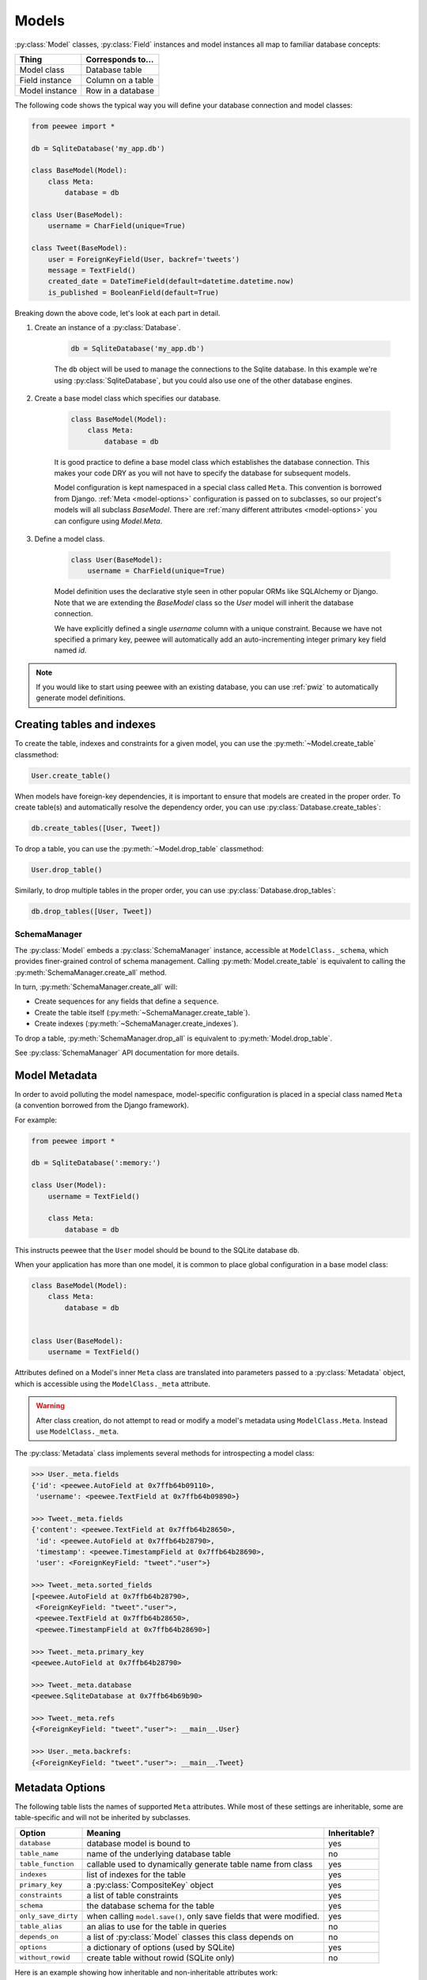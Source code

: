 .. _models:

Models
======

:py:class:`Model` classes, :py:class:`Field` instances and model instances all
map to familiar database concepts:

=================== =====================================
Thing               Corresponds to...
=================== =====================================
Model class         Database table
Field instance      Column on a table
Model instance      Row in a database
=================== =====================================

The following code shows the typical way you will define your database
connection and model classes:

.. code-block:: python

    from peewee import *

    db = SqliteDatabase('my_app.db')

    class BaseModel(Model):
        class Meta:
            database = db

    class User(BaseModel):
        username = CharField(unique=True)

    class Tweet(BaseModel):
        user = ForeignKeyField(User, backref='tweets')
        message = TextField()
        created_date = DateTimeField(default=datetime.datetime.now)
        is_published = BooleanField(default=True)


Breaking down the above code, let's look at each part in detail.

1. Create an instance of a :py:class:`Database`.

    .. code-block:: python

        db = SqliteDatabase('my_app.db')

    The ``db`` object will be used to manage the connections to the Sqlite
    database. In this example we're using :py:class:`SqliteDatabase`, but you
    could also use one of the other database engines.

2. Create a base model class which specifies our database.

    .. code-block:: python

        class BaseModel(Model):
            class Meta:
                database = db

    It is good practice to define a base model class which establishes the
    database connection. This makes your code DRY as you will not have to
    specify the database for subsequent models.

    Model configuration is kept namespaced in a special class called ``Meta``.
    This convention is borrowed from Django. :ref:`Meta <model-options>`
    configuration is passed on to subclasses, so our project's models will all
    subclass *BaseModel*. There are :ref:`many different attributes
    <model-options>` you can configure using *Model.Meta*.

3. Define a model class.

    .. code-block:: python

        class User(BaseModel):
            username = CharField(unique=True)

    Model definition uses the declarative style seen in other popular ORMs like
    SQLAlchemy or Django. Note that we are extending the *BaseModel* class so
    the *User* model will inherit the database connection.

    We have explicitly defined a single *username* column with a unique
    constraint. Because we have not specified a primary key, peewee will
    automatically add an auto-incrementing integer primary key field named
    *id*.

.. note::

    If you would like to start using peewee with an existing database, you can
    use :ref:`pwiz` to automatically generate model definitions.


Creating tables and indexes
---------------------------

To create the table, indexes and constraints for a given model, you can use the
:py:meth:`~Model.create_table` classmethod:

.. code-block:: python

    User.create_table()

When models have foreign-key dependencies, it is important to ensure that
models are created in the proper order. To create table(s) and automatically
resolve the dependency order, you can use :py:class:`Database.create_tables`:

.. code-block:: python

    db.create_tables([User, Tweet])

To drop a table, you can use the :py:meth:`~Model.drop_table` classmethod:

.. code-block:: python

    User.drop_table()

Similarly, to drop multiple tables in the proper order, you can use
:py:class:`Database.drop_tables`:

.. code-block:: python

    db.drop_tables([User, Tweet])

SchemaManager
^^^^^^^^^^^^^

The :py:class:`Model` embeds a :py:class:`SchemaManager` instance, accessible
at ``ModelClass._schema``, which provides finer-grained control of schema
management. Calling :py:meth:`Model.create_table` is equivalent to calling the
:py:meth:`SchemaManager.create_all` method.

In turn, :py:meth:`SchemaManager.create_all` will:

* Create sequences for any fields that define a ``sequence``.
* Create the table itself (:py:meth:`~SchemaManager.create_table`).
* Create indexes (:py:meth:`~SchemaManager.create_indexes`).

To drop a table, :py:meth:`SchemaManager.drop_all` is equivalent to
:py:meth:`Model.drop_table`.

See :py:class:`SchemaManager` API documentation for more details.

Model Metadata
--------------

In order to avoid polluting the model namespace, model-specific configuration
is placed in a special class named ``Meta`` (a convention borrowed from the
Django framework).

For example:

.. code-block:: python

    from peewee import *

    db = SqliteDatabase(':memory:')

    class User(Model):
        username = TextField()

        class Meta:
            database = db

This instructs peewee that the ``User`` model should be bound to the SQLite
database ``db``.

When your application has more than one model, it is common to place global
configuration in a base model class:

.. code-block:: python

    class BaseModel(Model):
        class Meta:
            database = db


    class User(BaseModel):
        username = TextField()


Attributes defined on a Model's inner ``Meta`` class are translated into
parameters passed to a :py:class:`Metadata` object, which is accessible using
the ``ModelClass._meta`` attribute.

.. warning::

    After class creation, do not attempt to read or modify a model's metadata
    using ``ModelClass.Meta``. Instead use ``ModelClass._meta``.

The :py:class:`Metadata` class implements several methods for introspecting a
model class:

.. code-block:: pycon

    >>> User._meta.fields
    {'id': <peewee.AutoField at 0x7ffb64b09110>,
     'username': <peewee.TextField at 0x7ffb64b09890>}

    >>> Tweet._meta.fields
    {'content': <peewee.TextField at 0x7ffb64b28650>,
     'id': <peewee.AutoField at 0x7ffb64b28790>,
     'timestamp': <peewee.TimestampField at 0x7ffb64b28690>,
     'user': <ForeignKeyField: "tweet"."user">}

    >>> Tweet._meta.sorted_fields
    [<peewee.AutoField at 0x7ffb64b28790>,
     <ForeignKeyField: "tweet"."user">,
     <peewee.TextField at 0x7ffb64b28650>,
     <peewee.TimestampField at 0x7ffb64b28690>]

    >>> Tweet._meta.primary_key
    <peewee.AutoField at 0x7ffb64b28790>

    >>> Tweet._meta.database
    <peewee.SqliteDatabase at 0x7ffb64b69b90>

    >>> Tweet._meta.refs
    {<ForeignKeyField: "tweet"."user">: __main__.User}

    >>> User._meta.backrefs:
    {<ForeignKeyField: "tweet"."user">: __main__.Tweet}

Metadata Options
----------------

The following table lists the names of supported ``Meta`` attributes. While
most of these settings are inheritable, some are table-specific and will not be
inherited by subclasses.

===================== =================================================================== ================
Option                Meaning                                                             Inheritable?
===================== =================================================================== ================
``database``          database model is bound to                                          yes
``table_name``        name of the underlying database table                               no
``table_function``    callable used to dynamically generate table name from class         yes
``indexes``           list of indexes for the table                                       yes
``primary_key``       a :py:class:`CompositeKey` object                                   yes
``constraints``       a list of table constraints                                         yes
``schema``            the database schema for the table                                   yes
``only_save_dirty``   when calling ``model.save()``, only save fields that were modified. yes
``table_alias``       an alias to use for the table in queries                            no
``depends_on``        a list of :py:class:`Model` classes this class depends on           no
``options``           a dictionary of options (used by SQLite)                            yes
``without_rowid``     create table without rowid (SQLite only)                            no
===================== =================================================================== ================

Here is an example showing how inheritable and non-inheritable attributes work:

.. code-block:: pycon

    >>> db = SqliteDatabase(':memory:')
    >>> class ModelOne(Model):
    ...     class Meta:
    ...         database = db
    ...         db_table = 'model_one_tbl'
    ...
    >>> class ModelTwo(ModelOne):
    ...     pass
    ...
    >>> ModelOne._meta.database is ModelTwo._meta.database
    True
    >>> ModelOne._meta.db_table == ModelTwo._meta.db_table
    False

Meta.primary_key
^^^^^^^^^^^^^^^^

The ``Metadata.primary_key`` attribute is used to specify either a
:py:class:`CompositeKey` or to indicate that the model has *no* primary key.

Composite primary keys are keys that consist of more than one column. For
example, a many-to-many through table might declare a primary key like this:

.. code-block:: python

    class Relationship(BaseModel):
        from_user = ForeignKeyField(User, backref='relationships')
        to_user = ForeignKeyField(User, backref='related_to')

        class Meta:
            primary_key = CompositeKey('from_user', 'to_user')

To indicate that a model does not have a primary key, set the attribute to
``False``:

.. code-block:: python

    class NoPrimaryKey(BaseModel):
        data = IntegerField()

        class Meta:
            primary_key = False
